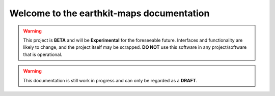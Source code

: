 Welcome to the earthkit-maps documentation
======================================================

.. warning::

    This project is **BETA** and will be **Experimental** for the foreseeable future. Interfaces and functionality are likely to change, and the project itself may be scrapped. **DO NOT** use this software in any project/software that is operational.

.. warning::

    This documentation is still work in progress and can only be regarded as a **DRAFT**.

